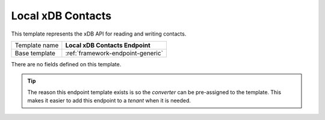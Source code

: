 .. _sitecore-endpoint-local-xdb-contacts:

Local xDB Contacts
==========================================

This template represents the xDB API for reading and writing contacts.

+-----------------+-----------------------------------------------------------+
| Template name   | **Local xDB Contacts Endpoint**                           |
+-----------------+-----------------------------------------------------------+
| Base template   | :ref:`framework-endpoint-generic`                         |
+-----------------+-----------------------------------------------------------+

There are no fields defined on this template.

.. tip::

    The reason this endpoint template exists is so the *converter* can
    be pre-assigned to the template. This makes it easier to add this
    endpoint to a *tenant* when it is needed.
